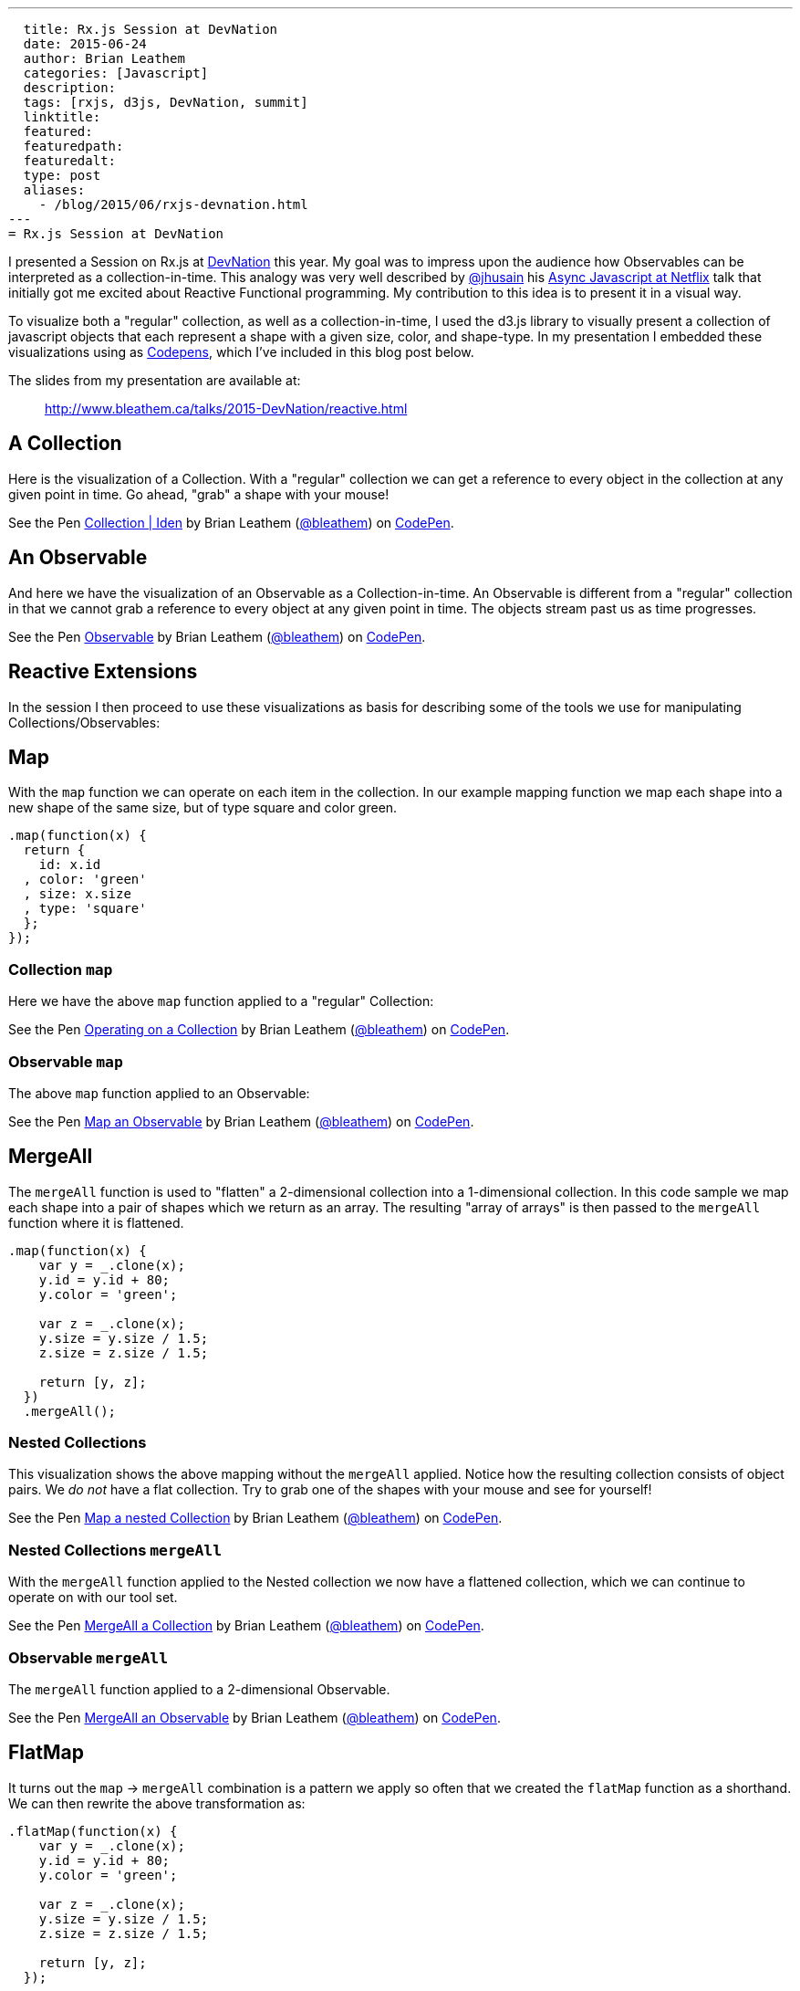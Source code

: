 ---
  title: Rx.js Session at DevNation
  date: 2015-06-24
  author: Brian Leathem
  categories: [Javascript]
  description:
  tags: [rxjs, d3js, DevNation, summit]
  linktitle:
  featured:
  featuredpath:
  featuredalt:
  type: post
  aliases:
    - /blog/2015/06/rxjs-devnation.html
---
= Rx.js Session at DevNation

I presented a Session on Rx.js at http://devnation.org[DevNation] this year.  My goal was to impress upon the audience how Observables can be interpreted as a collection-in-time.  This analogy was very well described by http://twitter.com/jhusain[@jhusain] his https://www.youtube.com/watch?v=FAZJsxcykPs[Async Javascript at Netflix] talk that initially got me excited about Reactive Functional programming.  My contribution to this idea is to present it in a visual way.

To visualize both a "regular" collection, as well as a collection-in-time, I used the d3.js library to visually present a collection of javascript objects that each represent a shape with a given size, color, and shape-type.  In my presentation I embedded these visualizations using as http://codepen.io/collection/XzxeVQ/[Codepens], which I've included in this blog post below.

The slides from my presentation are available at:
[quote]
--
http://www.bleathem.ca/talks/2015-DevNation/reactive.html
--

[.codepen]
== A Collection
Here is the visualization of a Collection.  With a "regular" collection we can get a reference to every object in the collection at any given point in time.  Go ahead, "grab" a shape with your mouse!
++++
<p data-height="520" data-theme-id="0" data-slug-hash="QbgKmp" data-default-tab="result" data-user="bleathem" class='codepen'>See the Pen <a href='http://codepen.io/bleathem/pen/QbgKmp/'>Collection | Iden</a> by Brian Leathem (<a href='http://codepen.io/bleathem'>@bleathem</a>) on <a href='http://codepen.io'>CodePen</a>.</p>
<script async src="//assets.codepen.io/assets/embed/ei.js"></script>
++++

[.codepen]
== An Observable
And here we have the visualization of an Observable as a Collection-in-time.  An Observable is different from a "regular" collection in that we cannot grab a reference to every object at any given point in time.  The objects stream past us as time progresses.
++++
<p data-height="420" data-theme-id="0" data-slug-hash="mJwrae" data-default-tab="result" data-user="bleathem" class='codepen'>See the Pen <a href='http://codepen.io/bleathem/pen/mJwrae/'>Observable</a> by Brian Leathem (<a href='http://codepen.io/bleathem'>@bleathem</a>) on <a href='http://codepen.io'>CodePen</a>.</p>
<script async src="//assets.codepen.io/assets/embed/ei.js"></script>
++++

== Reactive Extensions
In the session I then proceed to use these visualizations as basis for describing some of the tools we use for manipulating Collections/Observables:

== Map
With the `map` function we can operate on each item in the collection.  In our example mapping function we map each shape into a new shape of the same size, but of type square and color green.
[source,javascript]
----
.map(function(x) {
  return {
    id: x.id
  , color: 'green'
  , size: x.size
  , type: 'square'
  };
});
----

=== Collection `map`
Here we have the above `map` function applied to a "regular" Collection:
[.codepen]
--
++++
<p data-height="1000" data-theme-id="0" data-slug-hash="JdJNJj" data-default-tab="result" data-user="bleathem" class='codepen'>See the Pen <a href='http://codepen.io/bleathem/pen/JdJNJj/'>Operating on a Collection</a> by Brian Leathem (<a href='http://codepen.io/bleathem'>@bleathem</a>) on <a href='http://codepen.io'>CodePen</a>.</p>
<script async src="//assets.codepen.io/assets/embed/ei.js"></script>
++++
--

=== Observable `map`
The above `map` function applied to an Observable:
[.codepen]
--
++++
<p data-height="655" data-theme-id="0" data-slug-hash="zGzwWg" data-default-tab="result" data-user="bleathem" class='codepen'>See the Pen <a href='http://codepen.io/bleathem/pen/zGzwWg/'>Map an Observable</a> by Brian Leathem (<a href='http://codepen.io/bleathem'>@bleathem</a>) on <a href='http://codepen.io'>CodePen</a>.</p>
<script async src="//assets.codepen.io/assets/embed/ei.js"></script>
++++
--

== MergeAll
The `mergeAll` function is used to "flatten" a 2-dimensional collection into a 1-dimensional collection.  In this code sample we map each shape into a pair of shapes which we return as an array.  The resulting "array of arrays" is then passed to the `mergeAll` function where it is flattened.
[source,javascript]
----
.map(function(x) {
    var y = _.clone(x);
    y.id = y.id + 80;
    y.color = 'green';

    var z = _.clone(x);
    y.size = y.size / 1.5;
    z.size = z.size / 1.5;

    return [y, z];
  })
  .mergeAll();
----

=== Nested Collections
This visualization shows the above mapping without the `mergeAll` applied.  Notice how the resulting collection consists of object pairs.  We _do not_ have a flat collection.  Try to grab one of the shapes with your mouse and see for yourself!
[.codepen]
--
++++
<p data-height="1000" data-theme-id="0" data-slug-hash="waepdK" data-default-tab="result" data-user="bleathem" class='codepen'>See the Pen <a href='http://codepen.io/bleathem/pen/waepdK/'>Map a nested Collection</a> by Brian Leathem (<a href='http://codepen.io/bleathem'>@bleathem</a>) on <a href='http://codepen.io'>CodePen</a>.</p>
<script async src="//assets.codepen.io/assets/embed/ei.js"></script>
++++
--

=== Nested Collections `mergeAll`
With the `mergeAll` function applied to the Nested collection we now have a flattened collection, which we can continue to operate on with our tool set.
[.codepen]
--
++++
<p data-height="1000" data-theme-id="0" data-slug-hash="eNRVGx" data-default-tab="result" data-user="bleathem" class='codepen'>See the Pen <a href='http://codepen.io/bleathem/pen/eNRVGx/'>MergeAll a Collection</a> by Brian Leathem (<a href='http://codepen.io/bleathem'>@bleathem</a>) on <a href='http://codepen.io'>CodePen</a>.</p>
<script async src="//assets.codepen.io/assets/embed/ei.js"></script>
++++
--

=== Observable `mergeAll`
The `mergeAll` function applied to a 2-dimensional Observable.
[.codepen]
--
++++
<p data-height="655" data-theme-id="0" data-slug-hash="mJwXxW" data-default-tab="result" data-user="bleathem" class='codepen'>See the Pen <a href='http://codepen.io/bleathem/pen/mJwXxW/'>MergeAll an Observable</a> by Brian Leathem (<a href='http://codepen.io/bleathem'>@bleathem</a>) on <a href='http://codepen.io'>CodePen</a>.</p>
<script async src="//assets.codepen.io/assets/embed/ei.js"></script>
++++
--

== FlatMap
It turns out the `map` -> `mergeAll` combination is a pattern we apply so often that we created the `flatMap` function as a shorthand.  We can then rewrite the above transformation as:

[source,javascript]
----
.flatMap(function(x) {
    var y = _.clone(x);
    y.id = y.id + 80;
    y.color = 'green';

    var z = _.clone(x);
    y.size = y.size / 1.5;
    z.size = z.size / 1.5;

    return [y, z];
  });
----

== Reduce
A common use case for analyzing collections is the `reduce` function, where one iterates over a collection and "accumulates" a value for each object in the collection.  In this code sample we are accumulating the size of each shape, and using that to create a new shape of the accumulated size.
[source,javascript]
----
var outputData = inputData
  .reduce(function(acc, x) {
    return {
      id: x.id
    , color: 'green'
    , size: acc.size + x.size
    , type: 'square'
    };
  }, {size: 0});
----

=== Collection `reduce`
The above reduce function applied to a collection:
[.codepen]
--
++++
<p data-height="1000" data-theme-id="0" data-slug-hash="doRWKp" data-default-tab="result" data-user="bleathem" class='codepen'>See the Pen <a href='http://codepen.io/bleathem/pen/doRWKp/'>Reduce a Collection</a> by Brian Leathem (<a href='http://codepen.io/bleathem'>@bleathem</a>) on <a href='http://codepen.io'>CodePen</a>.</p>
<script async src="//assets.codepen.io/assets/embed/ei.js"></script>
++++
--

=== Observable `reduce`
The `reduce` function applied to an Observable:

[NOTE.alert]
====
You will want to click the `RERUN` button that appears when you mouse-over this codepen.  Then wait until the input Observable terminates to see the `reduce` result.
====

[.codepen]
--
++++
<p data-height="564" data-theme-id="0" data-slug-hash="eNRWKa" data-default-tab="result" data-user="bleathem" class='codepen'>See the Pen <a href='http://codepen.io/bleathem/pen/eNRWKa/'>Reduce an Observable</a> by Brian Leathem (<a href='http://codepen.io/bleathem'>@bleathem</a>) on <a href='http://codepen.io'>CodePen</a>.</p>
<script async src="//assets.codepen.io/assets/embed/ei.js"></script>
++++
--

== Zip
The last function we will look at is the `zip` function which is used to combine many Observables into a single observable.  It accomplishes this by taking each Observable as a parameter, followed by a function that is used to "combine" the object retrieved from each Observable.

In the following code sample we combine our shapes by creating a new shape with the color of the first shape, but the size and type of the 2nd shape.

[source,javascript]
----
var outputData = Rx.Observable.zip(
  input1Data,
  input2Data,
  function(x1, x2) {
    return {
      id: x1.id
    , color: x1.color
    , size: x2.size
    , type: x2.type
    };
  });
----

=== Observable `zip`
[.codepen]
--
++++
<p data-height="655" data-theme-id="0" data-slug-hash="doRmgm" data-default-tab="result" data-user="bleathem" class='codepen'>See the Pen <a href='http://codepen.io/bleathem/pen/doRmgm/'>Zip an Observable</a> by Brian Leathem (<a href='http://codepen.io/bleathem'>@bleathem</a>) on <a href='http://codepen.io'>CodePen</a>.</p>
<script async src="//assets.codepen.io/assets/embed/ei.js"></script>
++++
--

== The rest of the talk
In the remaining slides I discuss creating and subscribing to Observables, and went through a number of use cases and examples.  I ended with a preview and brief code walk-through of the Red Hat Summit Middleware keynote demo, that I wrote using Rx.js.  But that is a topic for another post.

The slides are available at:
[quote]
--
http://www.bleathem.ca/talks/2015-DevNation/reactive.html
--
